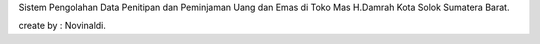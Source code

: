 Sistem Pengolahan Data Penitipan dan Peminjaman Uang dan Emas di Toko Mas H.Damrah Kota Solok Sumatera Barat.

create by : Novinaldi.
